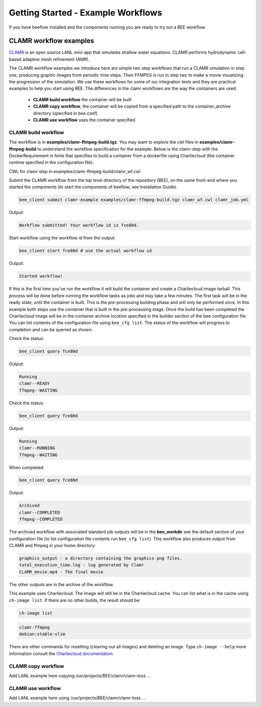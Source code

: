 Getting Started - Example Workflows
***********************************

If you have beeflow installed and the components running you are ready to try out a BEE workflow.

CLAMR workflow examples
=======================
`CLAMR <https://github.com/lanl/CLAMR>`_ is an open source LANL mini-app that simulates shallow water equations. CLAMR performs hydrodynamic cell-based adaptive mesh refinement (AMR).

The CLAMR workflow examples we introduce here are simple two step workflows that run a CLAMR simulation in step one, producing graphic images from periodic time steps. Then FFMPEG is run in step two to make a movie visualizing the progression of the simulation. We use these workflows for some of our integration tests and they are practical examples to help you start using BEE. The differences in the clamr workflows are the way the containers are used.

    - **CLAMR build workflow** the container will be built
    - **CLAMR copy workflow**, the container will be copied from a specified path to the container_archive directory (specified in bee.conf)
    - **CLAMR use workflow** uses the container specified

CLAMR build workflow
--------------------
The workflow is in **examples/clamr-ffmpeg-build.tgz**. You may want to explore the cwl files in **examples/clamr-ffmpeg-build** to understand the workflow specification for the example. Below is the clamr-step with the DockerRequirement in hints that specifies to build a container from a dockerfile using Charliecloud (the container runtime specified in the configuration file).

CWL for clamr step in examples/clamr-ffmpeg-build/clamr_wf.cwl

.. image:: images/clamr-step.png



Submit the CLAMR workflow from the top level directory of the repository (BEE), on the same front-end where you started the components (to start the components of beeflow, see Installation Guide).

.. code-block::

    bee_client submit clamr-example examples/clamr-ffmpeg-build.tgz clamr_wf.cwl clamr_job.yml

Output:

.. code-block::

   Workflow submitted! Your workflow id is fce80d.


Start workflow using the workflow id from the output:

.. code-block::

    bee_client start fce80d # use the actual workflow id

Output:

.. code-block::

    Started workflow!

If this is the first time you've run the workflow it will build the container and create a Charliecloud image tarball. This process will be done before running the workflow tasks as jobs and may take a few minutes. The first task will be in the ready state, until the container is built. This is the pre-processing building phase and will only be performed once. In this example both steps use the container that is built in the pre-processing stage. Once the build has been completed the Charliecloud image will be in the container archive location specified in the builder section of the bee configuration file. You can list contents of the configuration file using ``bee_cfg list``. The status of the workflow will progress to completion and can be queried as shown:


Check the status:

.. code-block::

    bee_client query fce80d

Output:

.. code-block::

    Running
    clamr--READY
    ffmpeg--WAITING

Check the status:

.. code-block::

    bee_client query fce80d

Output:

.. code-block::

    Running
    clamr--RUNNING
    ffmpeg--WAITING

When completed:

.. code-block::

    bee_client query fce80d

Output:

.. code-block::

    Archived
    clamr--COMPLETED
    ffmpeg--COMPLETED

The archived workflow with associated standard job outputs will be in the **bee_workdir** see the default section of your configuration file (to list configuration file contents run ``bee_cfg list``). This workflow also produces output from CLAMR and ffmpeg in your home directory:

.. code-block::

    graphics_output - a directory containing the graphics png files.
    total_execution_time.log - log generated by Clamr
    CLAMR_movie.mp4 - The final movie

The other outputs are in the archive of the workflow.

This example uses Charliecloud. The image will still be in the Charliecloud cache. You can list what is in the cache using ``ch-image list``.  If there are no other builds, the result should be:

.. code-block::

    ch-image list

.. code-block::

    clamr-ffmpeg
    debian:stable-slim

There are other commands for resetting (clearing out all images) and deleting an image. Type ``ch-image --help`` more information consult the `Charliecloud documentation <https://hpc.github.io/charliecloud/>`_.

CLAMR copy workflow
--------------------
Add LANL example here copying /usr/projects/BEE/clamr/clamr-toss ...

CLAMR use workflow
--------------------
Add LANL example here using /usr/projects/BEE/clamr/clamr-toss ...





